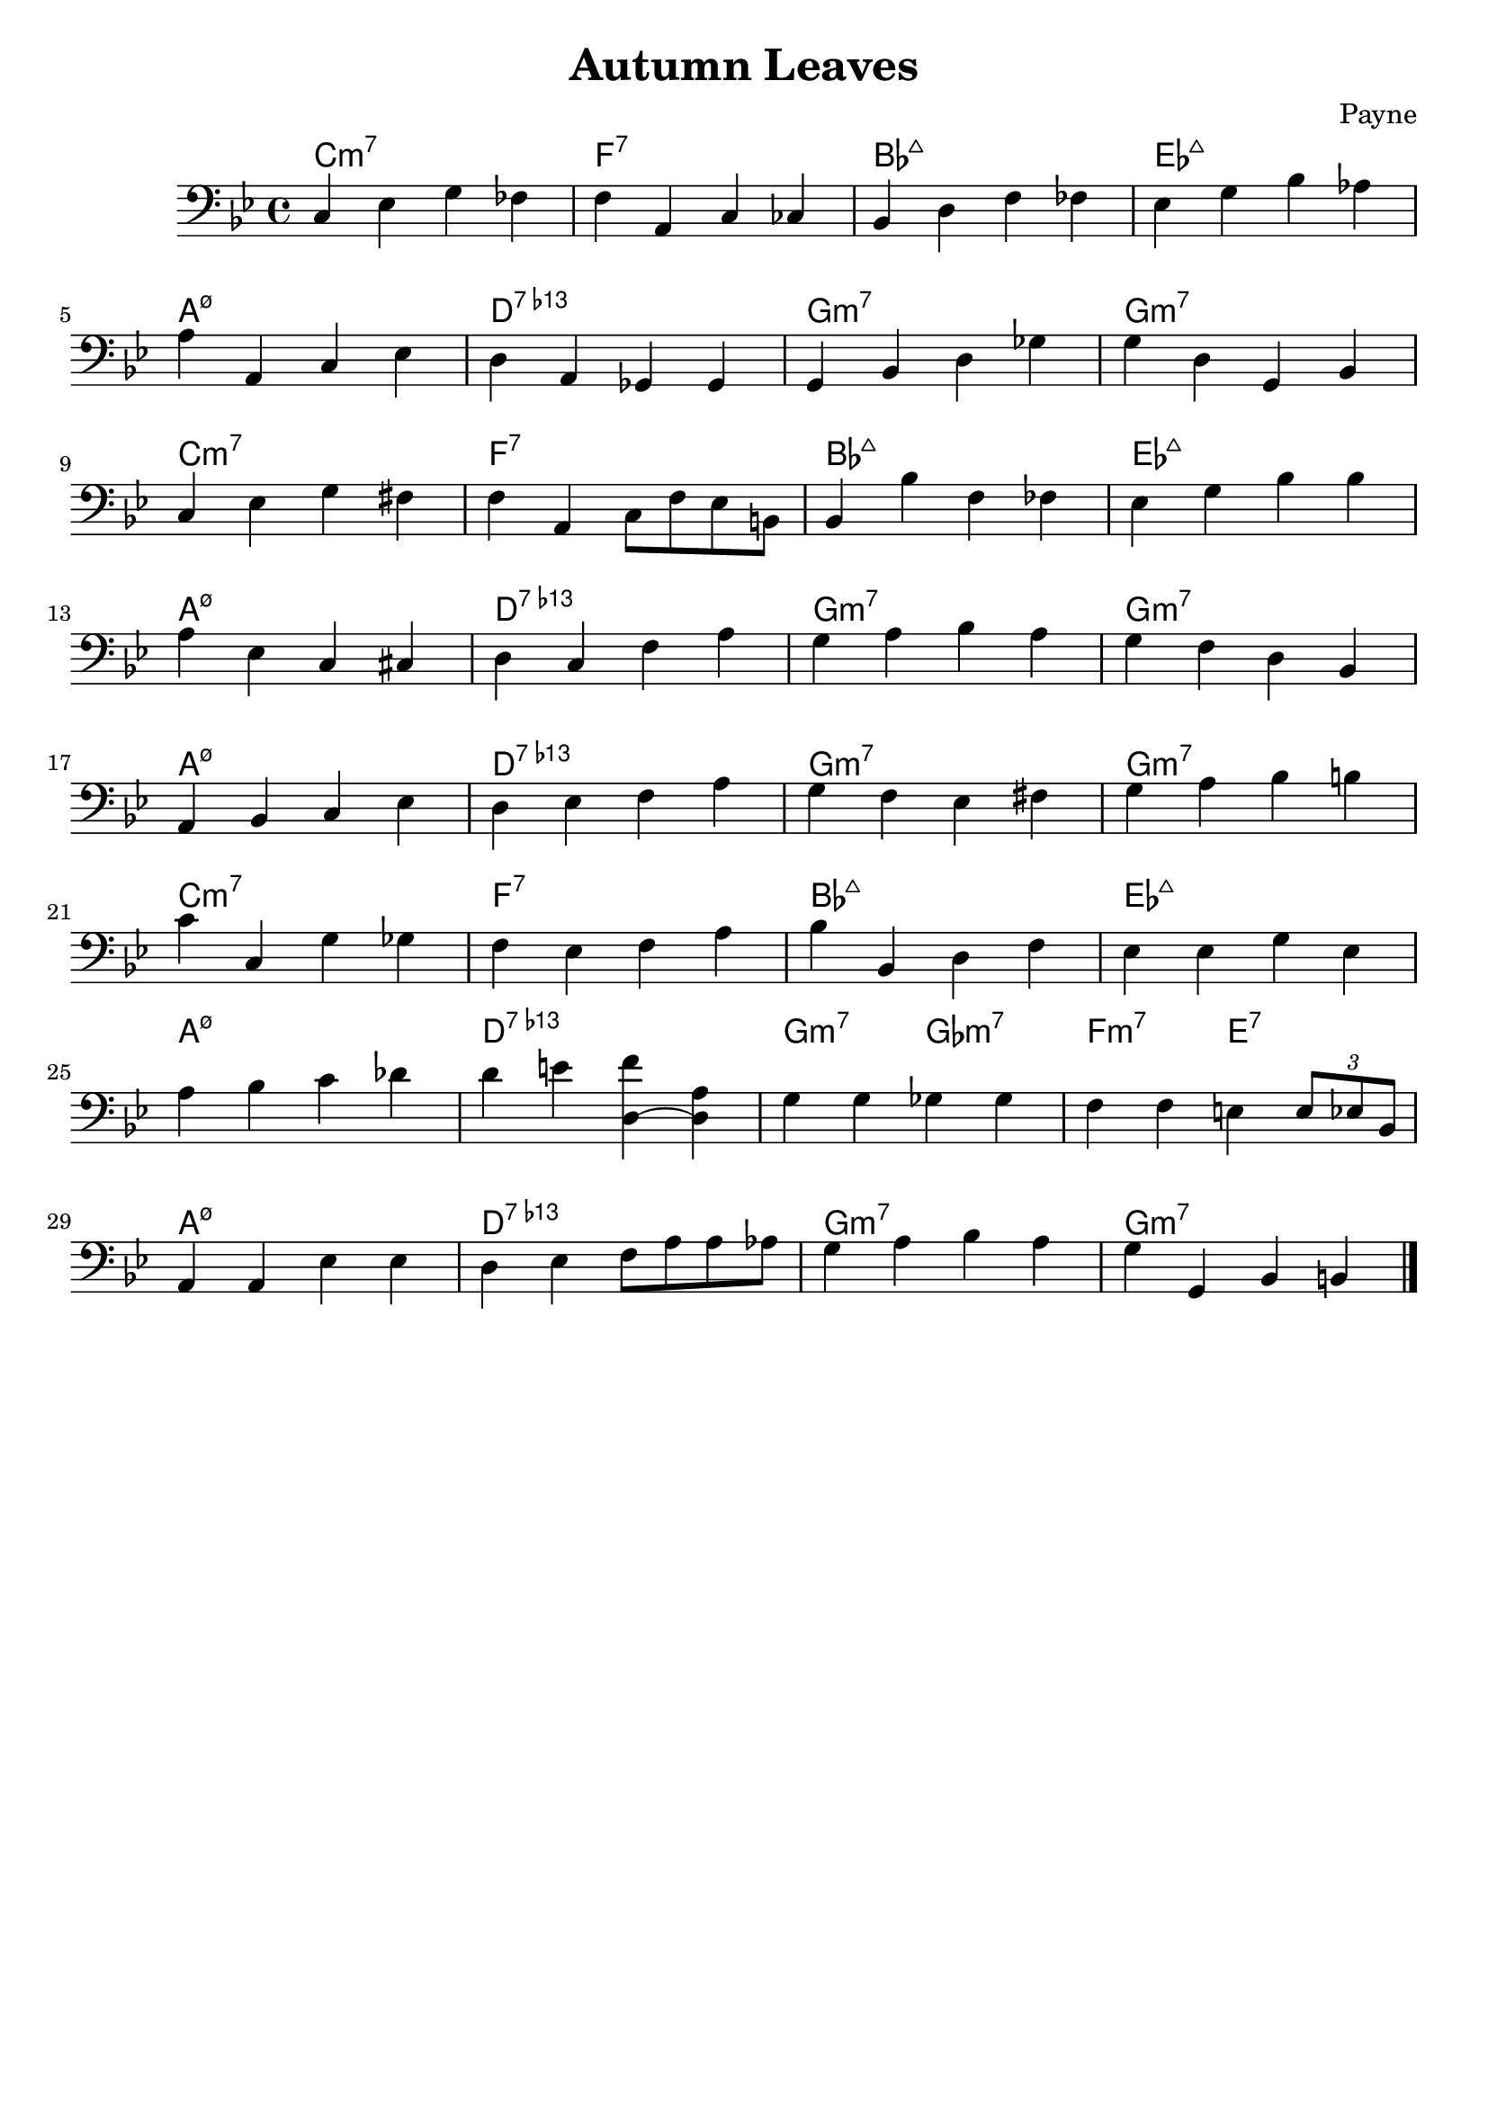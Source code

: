 % lilypond 2.20.0
% Create By Payne
\version "2.20.0"
\header {
  title = "Autumn Leaves"
  composer = "Payne"
  tagline = \markup {
%     Engraved at
%     \simple #(strftime "%Y-%m-%d" (localtime (current-time)))
%     with \with-url #"http://lilypond.org/"
%     \line { LilyPond \simple #(lilypond-version) (http://lilypond.org/) }
  }
}
SessionA = {
  \clef bass
  \key g \minor
  c ees g fes 
  f a, c ces
  bes, d f fes
  ees g bes aes
  \break
  a a, c ees
  d a, ges, ges,
  g, bes, d ges
  g d g, bes,
  \break
  c ees g fis 
  f a, c8 f ees b,
  bes,4 bes f fes
  ees g bes bes 
  \break
  a ees c cis
  d c f a
  g a bes a
  g f d bes,
  \break
  a, bes, c ees
  d ees f a 
  g f ees fis 
  g a bes b
  \break
  c' c g ges
  f ees f a
  bes bes, d f
  ees ees g ees
  \break
  a bes c' des'
  d' e' <d (f'> <d) a>
  g g ges ges 
  f f e \tuplet 3/2 { e8 ees bes, }
  \break
  a,4 a, ees ees
  d ees f8 a a aes
  g4 a bes a 
  g g, bes, b,
  \bar "|."
}
% A = {
%     c1:m7 f:7 bes:maj ees:maj 
%     a:m7.5- d:7.13- g:m7 g:m7
% }
\score {
  <<
  \chords {
    c1:m7 f:7 bes:maj ees:maj 
    a:m7.5- d:7.13- g:m7 g:m7
    c1:m7 f:7 bes:maj ees:maj 
    a:m7.5- d:7.13- g:m7 g:m7
    a:m7.5- d:7.13- g:m7 g:m7
    c1:m7 f:7 bes:maj ees:maj
    a:m7.5- d:7.13- g2:m7 ges:m7 f:m7 e:7
    a1:m7.5- d:7.13- g:m7 g:m7 
  }
  \new Staff \SessionA
  >>
  \layout {}
  \midi {}
}

